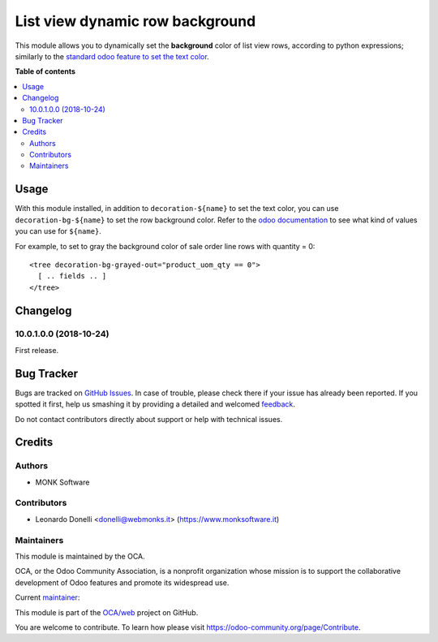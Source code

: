 ================================
List view dynamic row background
================================

.. !!!!!!!!!!!!!!!!!!!!!!!!!!!!!!!!!!!!!!!!!!!!!!!!!!!!
   !! This file is generated by oca-gen-addon-readme !!
   !! changes will be overwritten.                   !!
   !!!!!!!!!!!!!!!!!!!!!!!!!!!!!!!!!!!!!!!!!!!!!!!!!!!!

.. |badge1| image:: https://img.shields.io/badge/maturity-Production%2FStable-green.png
    :target: https://odoo-community.org/page/development-status
    :alt: Production/Stable
.. |badge2| image:: https://img.shields.io/badge/licence-AGPL--3-blue.png
    :target: http://www.gnu.org/licenses/agpl-3.0-standalone.html
    :alt: License: AGPL-3
.. |badge3| image:: https://img.shields.io/badge/github-OCA%2Fweb-lightgray.png?logo=github
    :target: https://github.com/OCA/web/tree/10.0/web_tree_background_color
    :alt: OCA/web
.. |badge4| image:: https://img.shields.io/badge/weblate-Translate%20me-F47D42.png
    :target: https://translation.odoo-community.org/projects/web-10-0/web-10-0-web_tree_background_color
    :alt: Translate me on Weblate
.. |badge5| image:: https://img.shields.io/badge/runbot-Try%20me-875A7B.png
    :target: https://runbot.odoo-community.org/runbot/162/10.0
    :alt: Try me on Runbot

|badge1| |badge2| |badge3| |badge4| |badge5| 

This module allows you to dynamically set the **background** color
of list view rows, according to python expressions; similarly to the
`standard odoo feature to set the text color`_.

.. _standard odoo feature to set the text color: https://www.odoo.com/documentation/10.0/reference/views.html#lists

**Table of contents**

.. contents::
   :local:

Usage
=====

With this module installed, in addition to ``decoration-${name}`` to set the
text color, you can use ``decoration-bg-${name}`` to set the row background
color. Refer to the `odoo documentation`_ to see what kind of values you can use
for ``${name}``.

.. _odoo documentation: https://www.odoo.com/documentation/10.0/reference/views.html#lists

For example, to set to gray the background color of sale order line rows with
quantity = 0::

   <tree decoration-bg-grayed-out="product_uom_qty == 0">
     [ .. fields .. ]
   </tree>

Changelog
=========

10.0.1.0.0 (2018-10-24)
~~~~~~~~~~~~~~~~~~~~~~~

First release.

Bug Tracker
===========

Bugs are tracked on `GitHub Issues <https://github.com/OCA/web/issues>`_.
In case of trouble, please check there if your issue has already been reported.
If you spotted it first, help us smashing it by providing a detailed and welcomed
`feedback <https://github.com/OCA/web/issues/new?body=module:%20web_tree_background_color%0Aversion:%2010.0%0A%0A**Steps%20to%20reproduce**%0A-%20...%0A%0A**Current%20behavior**%0A%0A**Expected%20behavior**>`_.

Do not contact contributors directly about support or help with technical issues.

Credits
=======

Authors
~~~~~~~

* MONK Software

Contributors
~~~~~~~~~~~~

* Leonardo Donelli <donelli@webmonks.it> (https://www.monksoftware.it)

Maintainers
~~~~~~~~~~~

This module is maintained by the OCA.

.. image:: https://odoo-community.org/logo.png
   :alt: Odoo Community Association
   :target: https://odoo-community.org

OCA, or the Odoo Community Association, is a nonprofit organization whose
mission is to support the collaborative development of Odoo features and
promote its widespread use.

.. |maintainer-LeartS| image:: https://github.com/LeartS.png?size=40px
    :target: https://github.com/LeartS
    :alt: LeartS

Current `maintainer <https://odoo-community.org/page/maintainer-role>`__:

|maintainer-LeartS| 

This module is part of the `OCA/web <https://github.com/OCA/web/tree/10.0/web_tree_background_color>`_ project on GitHub.

You are welcome to contribute. To learn how please visit https://odoo-community.org/page/Contribute.

